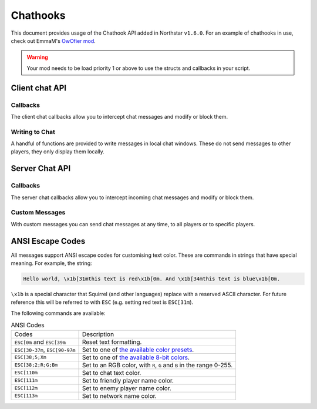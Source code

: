 Chathooks
=========

This document provides usage of the Chathook API added in Northstar ``v1.6.0``.
For an example of chathooks in use, check out EmmaM's `OwOfier mod <https://github.com/emma-miler/OwOfier/>`_.


.. warning::
	
	Your mod needs to be load priority 1 or above to use the structs and callbacks in your script.


Client chat API
---------------

Callbacks
^^^^^^^^^

The client chat callbacks allow you to intercept chat messages and modify or block them.

.. _clclient_messagestruct:

.. cpp:struct:: ClClient_MessageStruct

    Contains details on a chat message to be displayed. You can receive one of these by adding a chat callback with
    :ref:`AddCallback_OnReceivedSayTextMessage <addcallback_onreceivedsaytextmessage>`.


    .. cpp:var:: string message

        the text sent by the player.
    .. cpp:var:: entity player

        the player who sent the chat.
    .. cpp:var:: string playerName
    
       the display name of the player who sent the chat.
    .. cpp:var:: bool isTeam

        whether this chat has a ``[TEAM]`` tag.
    .. cpp:var:: bool isDead

        whether this chat has a ``[DEAD]`` tag.
    .. cpp:var:: bool isWhisper

        whether this chat has a ``[WHISPER]`` tag.
    .. cpp:var:: bool shouldBlock

        if true, this chat will not be displayed.


.. _addcallback_onreceivedsaytextmessage:

.. cpp:function:: void AddCallback_OnReceivedSayTextMessage(callbackFunc)

    Adds a callback that will be run when a chat message is received from the server. This will only be triggered for
    messages from players, not server messages.

    The provided function should accept a :ref:`ClClient_MessageStruct <clclient_messagestruct>` and return an optionally modified copy of it. When a
    chat message is received, each registered callback is run in sequence to modify or block the message.

    **Example:**

    .. code-block::

        ClClient_MessageStruct function MyChatFilter(ClClient_MessageStruct message)
        {
            if (message.message.find("nft") != null)
            {
                message.shouldBlock = true
            }
            
            message.message = StringReplace(message.message, "yes", "no", true, true)
            
            return message
        }

        void function MyModInit()
        {
            AddCallback_OnReceivedSayTextMessage(MyChatFilter)
        }


Writing to Chat
^^^^^^^^^^^^^^^

A handful of functions are provided to write messages in local chat windows. These do not send messages to other
players, they only display them locally.

.. cpp:function:: void Chat_GameWriteLine(string text)

    Writes a line of text in local game chat panels. Supports :ref:`ANSI escape codes <ansi_escape>`.

    **Example:**

    .. code-block::

        void function OnGameStarted()
        {
            Chat_GameWriteLine("You got this, " + GetLocalClientPlayer().GetPlayerName() + "!")
        }


.. cpp:function::  void Chat_GameWrite(string text)

    Appends text to local game chat panels. Supports :ref:`ANSI escape codes <ansi_escape>`.

    **Example:**

    .. code-block::
        
        void function InitialiseHEVSuit()
        {
            Chat_GameWriteLine("SENSOR ARRAYS-")
            ActivateSensorArrays()
            Chat_GameWrite("ACTIVATED")
            wait 1
            Chat_GameWriteLine("BIOMETRIC MONITORING SYSTEMS-")
            ActivateBiometricMonitoringSystems()
            Chat_GameWrite("ACTIVATED")
            wait 1
            Chat_GameWriteLine("HAVE A VERY SAFE DAY.")
        }

.. cpp:function:: void Chat_NetworkWriteLine(string text)

    Writes a line of text in local network chat panels. Supports :ref:`ANSI escape codes <ansi_escape>`.

    **Example:**

    .. code-block::

        void function MyModInit()
        {
            Chat_NetworkWriteLine("MyMod v1.0.0 is good to go!")
        }


.. cpp:function:: void Chat_NetworkWrite(string text)

    Appends text to local network chat panels. Supports :ref:`ANSI escape codes <ansi_escape>`.

    **Example:**

    .. code-block::

        void function OnButtonPressed()
        {
            Chat_NetworkWrite("Connecting in 3...")
            wait 1
            Chat_NetworkWrite("2...")
            wait 1
            Chat_NetworkWrite("1...")
            wait 1
            Chat_NetworkWrite("0")
            Connect()
        }



Server Chat API
---------------

Callbacks
^^^^^^^^^

The server chat callbacks allow you to intercept incoming chat messages and modify or block them.

.. _clserver_messagestruct:

.. cpp:struct:: ClServer_MessageStruct

    Contains details on an incoming chat message. You can receive one of these by adding a chat callback with
    :ref:`AddCallback_OnReceivedSayTextMessage <addcallback_onreceivedsaytextmessage_server>`.

    .. cpp:var:: string message
        
        the text sent by the player.
    .. cpp:var:: entity player
        
        the player who sent the chat.
    .. cpp:var:: bool isTeam
        
        whether this chat is only sent to the player's team.
    .. cpp:var:: bool shouldBlock
        
        if true, this chat will not be sent.

.. _addcallback_onreceivedsaytextmessage_server:

.. cpp:function:: void AddCallback_OnReceivedSayTextMessage(callbackFunc)

    Adds a callback that will be run when a chat message is received from a player. This will not be fired for custom
    messages sent by server mods.

    The provided function should accept a :ref:`ClServer_MessageStruct <clserver_messagestruct>` and return an
    optionally modified copy of it. When a chat message is received, each registered callback is run in sequence to modify
    or block the message.

    **Example:**

    .. code-block::

        ClServer_MessageStruct function MyChatFilter(ClServer_MessageStruct message)
        {
            if (message.message.find("nft") != null)
            {
                message.shouldBlock = true
            }
            
            message.message = StringReplace(message.message, "yes", "no", true, true)
            
            return message
        }
        void function MyModInit()
        {
            AddCallback_OnReceivedSayTextMessage(MyChatFilter)
        }


Custom Messages
^^^^^^^^^^^^^^^

With custom messages you can send chat messages at any time, to all players or to specific players.

.. cpp:function:: void Chat_Impersonate(entity player, string text, bool isTeamChat)

    Displays a chat message as if the player sent it. Only use this when the player has performed a clear action to send a
    chat message.

    **Parameters:**

    - ``entity player`` - the player that the chat message will appear to be from.
    - ``string text`` - the contents of the chat message. Supports :ref:`ANSI escape codes <ansi_escape>` for colors.
    - ``bool isTeamChat`` - whether this chat is only sent to the player's team.

    **Example:**

    .. code-block::

        void function OnSayRedCommand(entity player, string text)
        {
            Chat_Impersonate(player, "red text -> \x1b[31m" + text)
        }


.. cpp:function:: void Chat_PrivateMessage(entity fromPlayer, entity toPlayer, string text, bool whisper)

    Sends a private chat message from a player that is only displayed to one other player. Only use this when the player has
    performed a clear action to send a chat message.

    **Parameters:**

    - ``entity fromPlayer`` - the player the message will be from.
    - ``entity toPlayer`` - the player that the message will be shown to.
    - ``string text`` - the contents of the chat message. Supports :ref:`ANSI escape codes <ansi_escape>` for colors.
    - ``bool whisper`` - if true, ``[WHISPER]`` will be displayed before the message to indicate the message is private.

    **Example:**

    .. code-block::

        void function OnSendToFriendsCommand(entity fromPlayer, string text)
        {
            array<entity> friends = GetPlayerFriends(fromPlayer)
            foreach (friend in friends)
            {
                Chat_PrivateMessage(fromPlayer, friend, text, true)
            }
        }


.. cpp:function:: void Chat_ServerBroadcast(string text, bool withServerTag = true)

    Displays a server message to all players in the chat.

    **Parameters:**

    - ``string text`` - the contents of the chat message. Supports :ref:`ANSI escape codes <ansi_escape>` for colors.
    - ``bool withServerTag`` - if true, ``[SERVER]`` will appear before the message in chat. Defaults to true.

    **Example:**

    .. code-block::

        void function RestartServerThread()
        {
            // wait one hour
            wait 3600
            Chat_ServerBroadcast("Server will be shut down in \x1b[93m5 seconds")
            wait 1
            Chat_ServerBroadcast("Server will be shut down in \x1b[93m4 seconds")
            wait 1
            Chat_ServerBroadcast("Server will be shut down in \x1b[93m3 seconds")
            wait 1
            Chat_ServerBroadcast("Server will be shut down in \x1b[93m2 seconds")
            wait 1
            Chat_ServerBroadcast("Server will be shut down in \x1b[93m1 second")
            wait 1
            StopServer()
        }


.. cpp:function:: void Chat_ServerPrivateMessage(entity toPlayer, string text, bool whisper, bool withServerTag = true)

    Sends a server message to a specific player in the chat.

    **Parameters:**

    - ``entity toPlayer`` - the player that the message will be shown to.
    - ``string text`` - the contents of the chat message. Supports :ref:`ANSI escape codes <ansi_escape>` for colors.
    - ``bool whisper`` - if true, ``[WHISPER]`` will be displayed before the message to indicate the message is private.
    - ``bool withServerTag`` - if true, ``[SERVER]`` will appear before the message in chat. Defaults to true.

    **Example:**

    .. code-block::

        void function OnBanCommand(entity player, array<string> args)
        {
            if (!PlayerIsModerator(player))
            {
                Chat_ServerPrivateMessage(player, "You do not have the permissions to perform this command.", true, false)
                return
            }
            
            BanPlayerByName(args[0])
        }


.. _ansi_escape:

ANSI Escape Codes
-----------------

All messages support ANSI escape codes for customising text color. These are commands in strings that have special
meaning. For example, the string:

.. code-block:: text

    Hello world, \x1b[31mthis text is red\x1b[0m. And \x1b[34mthis text is blue\x1b[0m.


``\x1b`` is a special character that Squirrel (and other languages) replace with a reserved ASCII character. For future
reference this will be referred to with ``ESC`` (e.g. setting red text is ``ESC[31m``).

The following commands are available:


.. list-table:: ANSI Codes

 * - Codes
   - Description
 * - ``ESC[0m`` and ``ESC[39m`` 
   - Reset text formatting.
 * - ``ESC[30-37m``, ``ESC[90-97m`` 
   - Set to one of `the available color presets <https://en.wikipedia.org/wiki/ANSI_escape_code#3-bit_and_4-bit>`_.
 * - ``ESC[38;5;Xm`` 
   - Set to one of `the available 8-bit colors <https://en.wikipedia.org/wiki/ANSI_escape_code#8-bit>`_.
 * - ``ESC[38;2;R;G;Bm`` 
   - Set to an RGB color, with ``R``, ``G`` and ``B`` in the range 0-255.
 * - ``ESC[110m`` 
   - Set to chat text color.
 * - ``ESC[111m`` 
   - Set to friendly player name color.
 * - ``ESC[112m`` 
   - Set to enemy player name color.
 * - ``ESC[113m`` 
   - Set to network name color.
